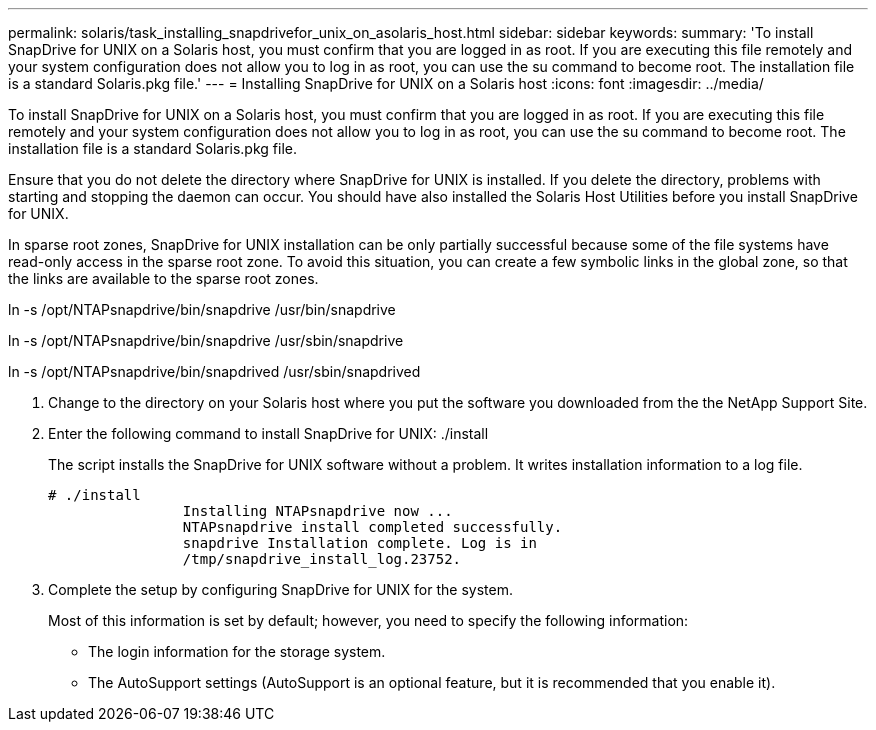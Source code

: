 ---
permalink: solaris/task_installing_snapdrivefor_unix_on_asolaris_host.html
sidebar: sidebar
keywords: 
summary: 'To install SnapDrive for UNIX on a Solaris host, you must confirm that you are logged in as root. If you are executing this file remotely and your system configuration does not allow you to log in as root, you can use the su command to become root. The installation file is a standard Solaris.pkg file.'
---
= Installing SnapDrive for UNIX on a Solaris host
:icons: font
:imagesdir: ../media/

[.lead]
To install SnapDrive for UNIX on a Solaris host, you must confirm that you are logged in as root. If you are executing this file remotely and your system configuration does not allow you to log in as root, you can use the su command to become root. The installation file is a standard Solaris.pkg file.

Ensure that you do not delete the directory where SnapDrive for UNIX is installed. If you delete the directory, problems with starting and stopping the daemon can occur. You should have also installed the Solaris Host Utilities before you install SnapDrive for UNIX.

In sparse root zones, SnapDrive for UNIX installation can be only partially successful because some of the file systems have read-only access in the sparse root zone. To avoid this situation, you can create a few symbolic links in the global zone, so that the links are available to the sparse root zones.

ln -s /opt/NTAPsnapdrive/bin/snapdrive /usr/bin/snapdrive

ln -s /opt/NTAPsnapdrive/bin/snapdrive /usr/sbin/snapdrive

ln -s /opt/NTAPsnapdrive/bin/snapdrived /usr/sbin/snapdrived

. Change to the directory on your Solaris host where you put the software you downloaded from the the NetApp Support Site.
. Enter the following command to install SnapDrive for UNIX: ./install
+
The script installs the SnapDrive for UNIX software without a problem. It writes installation information to a log file.
+
----
# ./install
		Installing NTAPsnapdrive now ...
		NTAPsnapdrive install completed successfully.
		snapdrive Installation complete. Log is in
		/tmp/snapdrive_install_log.23752.
----

. Complete the setup by configuring SnapDrive for UNIX for the system.
+
Most of this information is set by default; however, you need to specify the following information:

 ** The login information for the storage system.
 ** The AutoSupport settings (AutoSupport is an optional feature, but it is recommended that you enable it).
